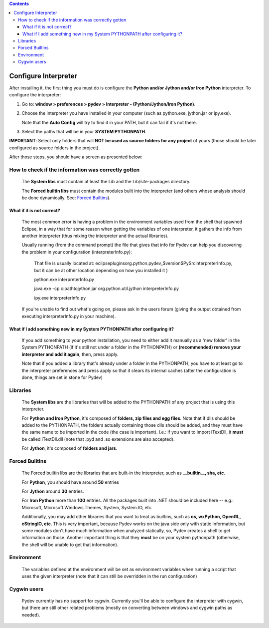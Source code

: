 .. contents::

Configure Interpreter
======================

After installing it, the first thing you must do is configure the **Python and/or Jython and/or Iron Python** interpreter. 
To configure the interpreter:


1. Go to: **window > preferences > pydev > Interpreter - (Python/Jython/Iron Python)**.
2. Choose the interpreter you have installed in your computer (such as python.exe, jython.jar or ipy.exe).

   Note that the **Auto Config** will try to find it in your PATH, but it can fail if it's not there.
   
3. Select the paths that will be in your **SYSTEM PYTHONPATH**. 

**IMPORTANT**: Select only folders that will **NOT be used as source folders for any project** of yours 
(those should be later configured as source folders in the project).


After those steps, you should have a screen as presented below:

.. image:: images/interpreter.png
   :class: snap
   :align: center   


How to check if the information was correctly gotten
----------------------------------------------------- 

	The **System libs** must contain at least the Lib and the Lib/site-packages directory.
	
	The **Forced builtin libs** must contain the modules built into the interpreter (and others whose
	analysis should be done dynamically. See: `Forced Builtins`_).


What if it is not correct?
~~~~~~~~~~~~~~~~~~~~~~~~~~~ 
	
	The most common error is having a problem in the environment variables used from the shell that spawned Eclipse,
	in a way that for some reason when getting the variables of one interpreter, it gathers the info from another
	interpreter (thus mixing the interpreter and the actual libraries).
	
	Usually running (from the command prompt) the file that gives that info for Pydev can help you discovering the
	problem in your configuration (interpreterInfo.py):
	
		That file is usually located at: eclipse\plugins\org.python.pydev_$version$\PySrc\interpreterInfo.py,
		but it can be at other location depending on how you installed it )
	 
		python.exe interpreterInfo.py
		
		java.exe -cp c:\path\to\jython.jar org.python.util.jython interpreterInfo.py 
		
		ipy.exe interpreterInfo.py
		
	If you're unable to find out what's going on, please ask in the users forum (giving the output obtained from
	executing interpreterInfo.py in your machine).
	
	
What if I add something new in my System PYTHONPATH after configuring it?
~~~~~~~~~~~~~~~~~~~~~~~~~~~~~~~~~~~~~~~~~~~~~~~~~~~~~~~~~~~~~~~~~~~~~~~~~~ 
	
	If you add something to your python installation, you need to either
	add it manually as a 'new folder' in the System PYTHONPATH (if it's still not under a folder in the PYTHONPATH)
	or **(recommended) remove your interpreter and add it again**, then, press apply.
	
	Note that if you added a library that's already under a folder in the PYTHONPATH, you have to at least go to
	the interpreter preferences and press apply so that it clears its internal caches (after the configuration
	is done, things are set in stone for Pydev) 


Libraries
----------

	The **System libs** are the libraries that will be added to the PYTHONPATH of any project that is using this interpreter.
	
	For **Python and Iron Python**, it's composed of **folders, zip files and egg files**. Note that if dlls should be added to
	the PYTHONPATH, the folders actually containing those dlls should be added, and they must have the same name to be
	imported in the code (the case is important). I.e.: if you want to import iTextDll, it **must** be called iTextDll.dll
	(note that .pyd and .so extensions are also accepted).
	
	For **Jython**, it's composed of **folders and jars**.

	
_`Forced Builtins`
-------------------



	The Forced builtin libs are the libraries that are built-in the interpreter, such as **__builtin__, sha, etc**.
	
	For **Python**, you should have around **50** entries 
	
	For **Jython** around **30** entries.
	
	For **Iron Python** more than **100** entries. All the packages built into .NET should be included here -- e.g.:
	Microsoft, Microsoft.Windows.Themes, System, System.IO, etc. 
	
	Additionally, you may add other libraries that you want to treat as 
	builtins, such as **os, wxPython, OpenGL, cStringIO, etc**. This is very important, because Pydev works 
	on the java side only with static information, but some modules don't have much information when analyzed 
	statically, so, Pydev creates a shell to get information on those. Another important
	thing is that they **must** be on your system pythonpath (otherwise, the shell will be unable to get that information). 
	
	
.. image:: images/interpreter_forced_builtins.png
   :class: snap
   :align: center   
	
Environment
------------

	The variables defined at the environment will be set as environment variables when running a script that uses the 
	given interpreter (note	that it can still be overridden in the run configuration)
	
	
Cygwin users
--------------- 
	
	Pydev currently has no support for cygwin. Currently you'll be able to configure the interpreter 
	with cygwin, but there are still other related problems (mostly on converting between windows and cygwin paths as needed).



